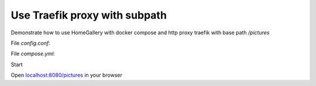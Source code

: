 Use Traefik proxy with subpath
------------------------------

Demonstrate how to use HomeGallery with docker compose and http proxy traefik with base path `/pictures`

File `config.conf`: 

.. code-block:: yaml
    :linenos:

    http:
      routers:
        gallery:
          rule: "PathPrefix(`/pictures`)"
          service: gallery
      services:
        gallery:
          loadBalancer:
            servers:
              - url: "http://gallery:3000"


File `compose.yml`: 

.. code-block:: yaml
    :linenos:

    services:
      gallery:
        image: xemle/home-gallery
        environment:
          #- GALLERY_API_SERVER=http://api:3000
          - GALLERY_API_SERVER_CONCURRENT=1 # for SoC devices like Rasperry Pi. Use 5 otherwise
          - GALLERY_API_SERVER_TIMEOUT=60 # for SoC devices like Rasperry Pi. Use 30 otherwise
          #- GALLERY_USE_NATIVE=ffprobe,ffmpeg,vipsthumbnail # On issues with sharp resizer
          - GALLERY_OPEN_BROWSER=false
          # Use polling for safety of possible network mounts. Try 0 to use inotify via fs.watch
          - GALLERY_WATCH_POLL_INTERVAL=300
          # Define server prefix
          - GALLERY_PREFIX=/pictures
        volumes:
          - ./data:/data
          # Mount your media directories below /data
          - ${HOME}/Pictures:/data/Pictures    
        user: "${CURRENT_USER}"
        entrypoint: ['node', '/app/gallery.js']
        command: ['run', 'server']  

      traefik:
        image: traefik
        command:
          - "--entryPoints.web.address=:8080"
          - "--providers.file.filename=/etc/config.yml"
        ports:
          - "8080:8080"
        volumes:
          - ./config.yml:/etc/config.yml

Start

.. code-block:: bash
    :linenos:

    mkdir -p data/config
    echo "CURRENT_USER=$(id -u):$(id -g)" >> .env
    docker compose run gallery run init --source /data/Pictures
    docker compose up -d

Open `localhost:8080/pictures <http://localhost:8080/pictures>`_ in your browser    